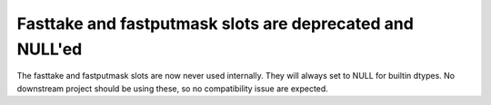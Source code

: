 Fasttake and fastputmask slots are deprecated and NULL'ed
---------------------------------------------------------
The fasttake and fastputmask slots are now never used internally.
They will always set to NULL for builtin dtypes.
No downstream project should be using these, so no compatibility
issue are expected.
